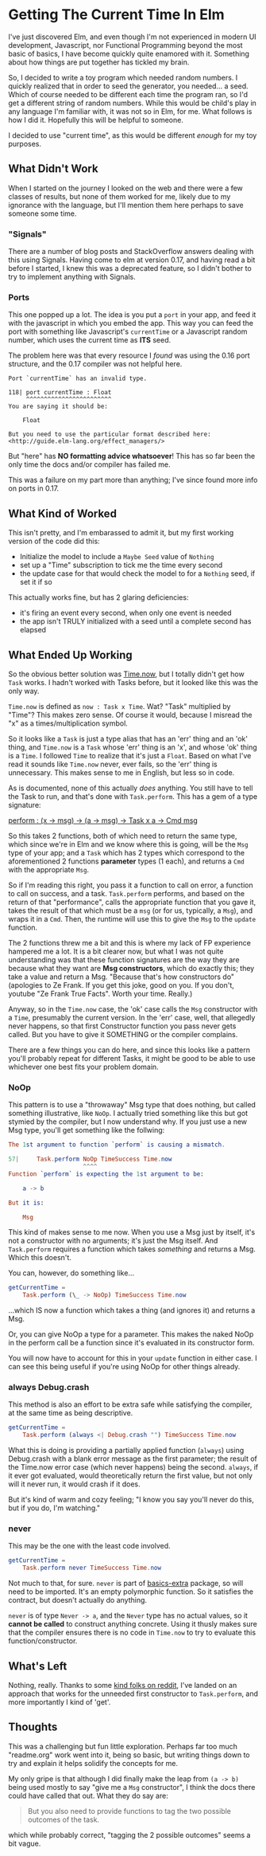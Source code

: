 #+OPTIONS: toc:nil

* Getting The Current Time In Elm

I've just discovered Elm, and even though I'm not experienced in modern UI development,
Javascript, nor Functional Programming beyond the most basic of basics, I have become
quickly quite enamored with it.  Something about how things are put together has tickled
my brain.

So, I decided to write a toy program which needed random numbers. I quickly realized that
in order to seed the generator, you needed... a seed. Which of course needed to be
different each time the program ran, so I'd get a different string of random numbers.
While this would be child's play in any language I'm familiar with, it was not so in Elm,
for me.  What follows is how I did it.  Hopefully this will be helpful to someone.

I decided to use "current time", as this would be different /enough/ for my toy purposes.

** What Didn't Work
When I started on the journey I looked on the web and there were a few classes of results,
but none of them worked for me, likely due to my ignorance with the language, but I'll
mention them here perhaps to save someone some time.

*** "Signals"
There are a number of blog posts and StackOverflow answers dealing with this using
Signals.  Having come to elm at version 0.17, and having read a bit before I started, I
knew this was a deprecated feature, so I didn't bother to try to implement anything with
Signals.

*** Ports
This one popped up a lot. The idea is you put a ~port~ in your app, and feed it with the
javascript in which you embed the app. This way you can feed the port with something like
Javascript's ~currentTime~ or a Javascript random number, which uses the current time as
*ITS* seed.

The problem here was that every resource I /found/ was using the 0.16 port structure, and
the 0.17 compiler was not helpful here.

#+BEGIN_SRC 
Port `currentTime` has an invalid type.

118| port currentTime : Float
     ^^^^^^^^^^^^^^^^^^^^^^^^
You are saying it should be:

    Float

But you need to use the particular format described here:
<http://guide.elm-lang.org/effect_managers/>
#+END_SRC

But "here" has *NO formatting advice whatsoever*! This has so far been the only time the
docs and/or compiler has failed me.

This was a failure on my part more than anything; I've since found more info on ports in
0.17. 

** What Kind of Worked
This isn't pretty, and I'm embarassed to admit it, but my first working version of the
code did this:

- Initialize the model to include a ~Maybe Seed~ value of ~Nothing~
- set up a "Time" subscription to tick me the time every second
- the update case for that would check the model to for a ~Nothing~ seed, if set it if so
  
This actually works fine, but has 2 glaring deficiencies:
- it's firing an event every second, when only one event is needed
- the app isn't TRULY initialized with a seed until a complete second has elapsed

** What Ended Up Working
So the obvious better solution was [[http://package.elm-lang.org/packages/elm-lang/core/4.0.5/Time#now][Time.now]], but I totally didn't get how ~Task~ works.
I hadn't worked with Tasks before, but it looked like this was the only way. 

~Time.now~ is defined as ~now : Task x Time~. Wat? "Task" multiplied by "Time"? This makes
zero sense. Of course it would, because I misread the "x" as a times/multiplication
symbol.

So it looks like a ~Task~ is just a type alias that has an 'err' thing and an 'ok' thing,
and ~Time.now~ is a ~Task~ whose 'err' thing is an 'x', and whose 'ok' thing is a ~Time~.
I followed ~Time~ to realize that it's just a ~Float~.  Based on what I've read it sounds
like ~Time.now~ never, ever fails, so the 'err' thing is unnecessary.  This makes sense to
me in English, but less so in code.

As is documented, none of this actually /does/ anything.  You still have to tell the Task
to run, and that's done with ~Task.perform~.  This has a gem of a type signature:

[[http://package.elm-lang.org/packages/elm-lang/core/4.0.5/Task#perform][perform : (x -> msg) -> (a -> msg) -> Task x a -> Cmd msg]]

So this takes 2 functions, both of which need to return the same type, which since we're
in Elm and we know where this is going, will be the ~Msg~ type of your app; and a ~Task~
which has 2 types which correspond to the aforementioned 2 functions *parameter* types (1
each), and returns a ~Cmd~ with the appropriate ~Msg~.  

So if I'm reading this right, you pass it a function to call on error, a function to call
on success, and a task. ~Task.perform~ performs, and based on the return of that
"performance", calls the appropriate function that you gave it, takes the result of that
which must be a ~msg~ (or for us, typically, a ~Msg~), and wraps it in a ~Cmd~. Then, the
runtime will use this to give the ~Msg~ to the ~update~ function.

The 2 functions threw me a bit and this is where my lack of FP experience hampered me a
lot. It is a bit clearer now, but what I was not quite understanding was that these
function signatures are the way they are because what they want are *Msg constructors*,
which do exactly this; they take a value and return a Msg.  "Because that's how
constructors do" (apologies to Ze Frank.  If you get this joke, good on you.  If you
don't, youtube "Ze Frank True Facts".  Worth your time.  Really.)

Anyway, so in the ~Time.now~ case, the 'ok' case calls the ~Msg~ constructor with a
~Time~, presumably the current version.   In the 'err' case, well, that allegedly never
happens, so that first Constructor function you pass never gets called.  But you have to
give it SOMETHING or the compiler complains.  

There are a few things you can do here, and since this looks like a pattern you'll
probably repeat for different Tasks, it might be good to be able to use whichever one best
fits your problem domain.

*** NoOp
This pattern is to use a "throwaway" Msg type that does nothing, but called something
illustrative, like ~NoOp~. I actually tried something like this but got stymied by the
compiler, but I now understand why.  If you just use a new Msg type, you'll get something
like the follwing:
#+BEGIN_SRC elm
The 1st argument to function `perform` is causing a mismatch.

57|     Task.perform NoOp TimeSuccess Time.now
                     ^^^^
Function `perform` is expecting the 1st argument to be:

    a -> b

But it is:

    Msg
#+END_SRC

This kind of makes sense to me now. When you use a Msg just by itself, it's not a
constructor with no arguments; it's just the Msg itself. And ~Task.perform~ requires a
function which takes /something/ and returns a Msg. Which this doesn't.

You can, however, do something like...

#+BEGIN_SRC elm
getCurrentTime =
    Task.perform (\_ -> NoOp) TimeSuccess Time.now
#+END_SRC

...which IS now a function which takes a thing (and ignores it) and returns a Msg.  

Or, you can give NoOp a type for a parameter.  This makes the naked NoOp in the perform
call be a function since it's evaluated in its constructor form.

You will now have to account for this in your ~update~ function in either case.  I can see
this being useful if you're using NoOp for other things already.

*** always Debug.crash
This method is also an effort to be extra safe while satisfying the compiler, at the same
time as being descriptive.

#+BEGIN_SRC elm
getCurrentTime =
    Task.perform (always <| Debug.crash "") TimeSuccess Time.now
#+END_SRC

What this is doing is providing a partially applied function (~always~) using Debug.crash
with a blank error message as the first parameter; the result of the Time.now error case
(which never happens) being the second.  ~always~, if it ever got evaluated, would theoretically
return the first value, but not only will it never run, it would crash if it does.

But it's kind of warm and cozy feeling; "I know you say you'll never do this, but if you
do, I'm watching."

*** never
This may be the one with the least code involved.

#+BEGIN_SRC elm
getCurrentTime =
    Task.perform never TimeSuccess Time.now
#+END_SRC

Not much to that, for sure. ~never~ is part of [[http://package.elm-lang.org/packages/elm-community/basics-extra/1.1.0/Basics-Extra][basics-extra]] package, so will need to be
imported. It's an empty polymorphic function. So it satisfies the contract, but doesn't
actually do anything.

~never~ is of type ~Never -> a~, and the ~Never~ type has no actual values, so it *cannot
be called* to construct anything concrete.  Using it thusly makes sure that the compiler
ensures there is no code in ~Time.now~ to try to evaluate this function/constructor.



** What's Left

Nothing, really.  Thanks to some [[https://www.reddit.com/r/elm/comments/4xhgxn/getting_the_current_time_in_elm/][kind folks on reddit]], I've landed on an approach that
works for the unneeded first constructor to ~Task.perform~, and more importantly I kind of
'get'. 

** Thoughts

This was a challenging but fun little exploration.  Perhaps far too much "readme.org" work
went into it, being so basic, but writing things down to try and explain it helps solidify
the concepts for me.

My only gripe is that although I did finally make the leap from ~(a -> b)~ being used
mostly to say "give me a ~Msg~ constructor", I think the docs there could have called that
out.  What they do say are:
#+BEGIN_QUOTE
But you also need to provide functions to tag the two possible outcomes of the task.
#+END_QUOTE
which while probably correct, "tagging the 2 possible outcomes" seems a bit vague.
